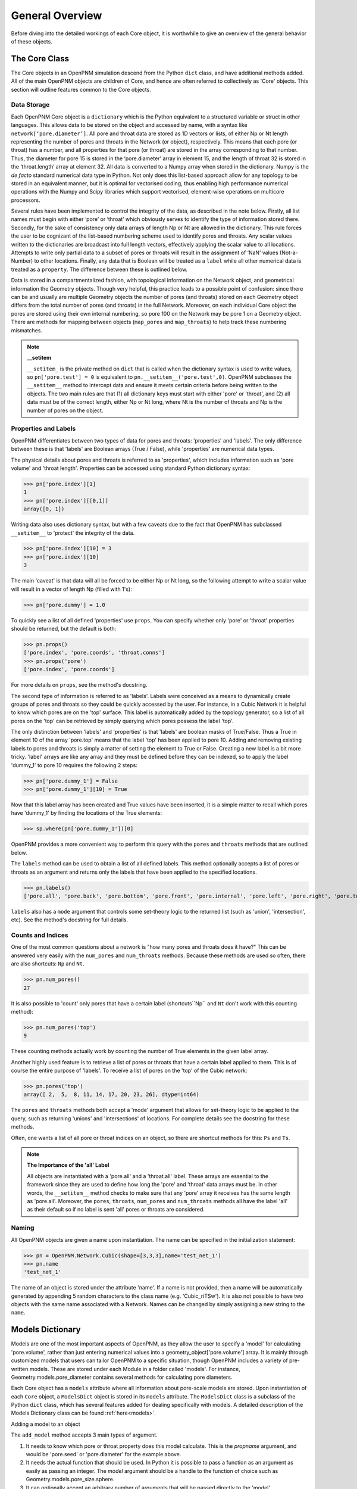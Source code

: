 .. _general:

===============================================================================
General Overview
===============================================================================
Before diving into the detailed workings of each Core object, it is worthwhile to give an overview of the general behavior of these objects.  

+++++++++++++++++++++++++++++++++++++++++++++++++++++++++++++++++++++++++++++++
The Core Class
+++++++++++++++++++++++++++++++++++++++++++++++++++++++++++++++++++++++++++++++
The Core objects in an OpenPNM simulation descend from the Python ``dict`` class, and have additional methods added.  All of the main OpenPNM objects are children of Core, and hence are often referred to collectively as 'Core' objects.  This section will outline features common to the Core objects.  

-------------------------------------------------------------------------------
Data Storage
-------------------------------------------------------------------------------
Each OpenPNM Core object is a ``dictionary`` which is the Python equivalent to a structured variable or struct in other languages.  This allows data to be stored on the object and accessed by name, with a syntax like ``network[‘pore.diameter’]``.  All pore and throat data are stored as 1D vectors or lists, of either Np or Nt length representing the number of pores and throats in the Network (or object), respectively.  This means that each pore (or throat) has a number, and all properties for that pore (or throat) are stored in the array corresponding to that number.  Thus, the diameter for pore 15 is stored in the ‘pore.diameter’ array in element 15, and the length of throat 32 is stored in the ‘throat.length’ array at element 32.  All data is converted to a Numpy array when stored in the dictionary.  Numpy is the *de facto* standard numerical data type in Python.  Not only does this list-based approach allow for any topology to be stored in an equivalent manner, but it is optimal for vectorised coding, thus enabling high performance numerical operations with the Numpy and Scipy libraries which support vectorised, element-wise operations on multicore processors.   

Several rules have been implemented to control the integrity of the data, as described in the note below.  Firstly, all list names must begin with either ‘pore’ or ‘throat’ which obviously serves to identify the type of information stored there.  Secondly, for the sake of consistency only data arrays of length Np or Nt are allowed in the dictionary.  This rule forces the user to be cognizant of the list-based numbering scheme used to identify pores and throats.  Any scalar values written to the dictionaries are broadcast into full length vectors, effectively applying the scalar value to all locations.  Attempts to write only partial data to a subset of pores or throats will result in the assignment of ‘NaN’ values (Not-a-Number) to other locations.  Finally, any data that is Boolean will be treated as a ``label`` while all other numerical data is treated as a ``property``.  The difference between these is outlined below.  

Data is stored in a compartmentalized fashion, with topological information on the Network object, and geometrical information the Geometry objects.  Though very helpful, this practice leads to a possible point of confusion: since there can be and usually are multiple Geometry objects the number of pores (and throats) stored on each Geometry object differs from the total number of pores (and throats) in the full Network.  Moreover, on each individual Core object the pores are stored using their own internal numbering, so pore 100 on the Network may be pore 1 on a Geometry object.  There are methods for mapping between objects (``map_pores`` and ``map_throats``) to help track these numbering mismatches.  

.. note:: **__setitem**

    ``__setitem_`` is the private method on ``dict`` that is called when the dictionary syntax is used to write values, so ``pn['pore.test'] = 0`` is equivalent to ``pn.__setitem__('pore.test',0)``.  OpenPNM subclasses the ``__setitem__`` method to intercept data and ensure it meets certain criteria before being written to the objects.  The two main rules are that (1) all dictionary keys must start with either 'pore' or 'throat', and (2) all data must be of the correct length, either Np or Nt long, where Nt is the number of throats and Np is the number of pores on the object.

-------------------------------------------------------------------------------
Properties and Labels
-------------------------------------------------------------------------------
OpenPNM differentiates between two types of data for pores and throats: 'properties' and 'labels'.  The only difference between these is that 'labels' are Boolean arrays (True / False), while 'properties' are numerical data types.  

The physical details about pores and throats is referred to as 'properties', which includes information such as 'pore volume' and 'throat length'.  Properties can be accessed using standard Python dictionary syntax:

>>> pn['pore.index'][1]
1
>>> pn['pore.index'][[0,1]]
array([0, 1])

Writing data also uses dictionary syntax, but with a few caveats due to the fact that OpenPNM has subclassed ``__setitem__`` to 'protect' the integrity of the data. 

>>> pn['pore.index'][10] = 3
>>> pn['pore.index'][10]
3

The main 'caveat' is that data will all be forced to be either Np or Nt long, so the following attempt to write a scalar value will result in a vector of length Np (filled with 1's): 

>>> pn['pore.dummy'] = 1.0

To quickly see a list of all defined 'properties' use ``props``.  You can specify whether only 'pore' or 'throat' properties should be returned, but the default is both:

>>> pn.props()
['pore.index', 'pore.coords', 'throat.conns']
>>> pn.props('pore')
['pore.index', 'pore.coords']

For more details on ``props``, see the method's docstring.  

The second type of information is referred to as 'labels'.  Labels were conceived as a means to dynamically create groups of pores and throats so they could be quickly accessed by the user.  For instance, in a Cubic Network it is helpful to know which pores are on the 'top' surface.  This label is automatically added by the topology generator, so a list of all pores on the 'top' can be retrieved by simply querying which pores possess the label 'top'.  

The only distinction between 'labels' and 'properties' is that 'labels' are boolean masks of True/False.  Thus a True in element 10 of the array 'pore.top' means that the label 'top' has been applied to pore 10.  Adding and removing existing labels to pores and throats is simply a matter of setting the element to True or False.  Creating a new label is a bit more tricky.  'label' arrays are like any array and they must be defined before they can be indexed, so to apply the label 'dummy_1' to pore 10 requires the following 2 steps:

>>> pn['pore.dummy_1'] = False
>>> pn['pore.dummy_1'][10] = True

Now that this label array has been created and True values have been inserted, it is a simple matter to recall which pores have 'dummy_1' by finding the locations of the True elements:

>>> sp.where(pn['pore.dummy_1'])[0]

OpenPNM provides a more convenient way to perform this query with the ``pores`` and ``throats`` methods that are outlined below.  

The ``labels`` method can be used to obtain a list of all defined labels. This method optionally accepts a list of pores or throats as an argument and returns only the labels that have been applied to the specified locations.  

>>> pn.labels()
['pore.all', 'pore.back', 'pore.bottom', 'pore.front', 'pore.internal', 'pore.left', 'pore.right', 'pore.top', 'throat.all']

``labels`` also has a ``mode`` argument that controls some set-theory logic to the returned list (such as 'union', 'intersection', etc).  See the method's docstring for full details.

-------------------------------------------------------------------------------
Counts and Indices
-------------------------------------------------------------------------------
One of the most common questions about a network is "how many pores and throats does it have?"  This can be answered very easily with the ``num_pores`` and ``num_throats`` methods.  Because these methods are used so often, there are also shortcuts: ``Np`` and ``Nt``.  

>>> pn.num_pores()
27

It is also possible to 'count' only pores that have a certain label (shortcuts``Np`` and ``Nt`` don't work with this counting method):

>>> pn.num_pores('top')
9

These counting methods actually work by counting the number of True elements in the given label array.  

Another highly used feature is to retrieve a list of pores or throats that have a certain label applied to them.  This is of course the entire purpose of 'labels'.  To receive a list of pores on the 'top' of the Cubic network:

>>> pn.pores('top')
array([ 2,  5,  8, 11, 14, 17, 20, 23, 26], dtype=int64)

The ``pores`` and ``throats`` methods both accept a 'mode' argument that allows for set-theory logic to be applied to the query, such as returning 'unions' and 'intersections' of locations. For complete details see the docstring for these methods.  

Often, one wants a list of all pore or throat indices on an object, so there are shortcut methods for this: ``Ps`` and ``Ts``.

.. note:: **The Importance of the 'all' Label**

   All objects are instantiated with a 'pore.all' and a 'throat.all' label.  These arrays are essential to the framework since they are used to define how long the 'pore' and 'throat' data arrays must be.  In other words, the ``__setitem__`` method checks to make sure that any 'pore' array it receives has the same length as 'pore.all'.  Moreover, the ``pores``, ``throats``, ``num_pores`` and ``num_throats`` methods all have the label 'all' as their default so if no label is sent 'all' pores or throats are considered.  

-------------------------------------------------------------------------------
Naming
-------------------------------------------------------------------------------
All OpenPNM objects are given a name upon instantiation.  The name can be specified in the initialization statement:

>>> pn = OpenPNM.Network.Cubic(shape=[3,3,3],name='test_net_1')
>>> pn.name
'test_net_1'

The name of an object is stored under the attribute 'name'. If a name is not provided, then a name will be automatically generated by appending 5 random characters to the class name (e.g. 'Cubic_riTSw').  It is also not possible to have two objects with the same name associated with a Network.  Names can be changed by simply assigning a new string to the ``name``.  
   
+++++++++++++++++++++++++++++++++++++++++++++++++++++++++++++++++++++++++++++++
Models Dictionary
+++++++++++++++++++++++++++++++++++++++++++++++++++++++++++++++++++++++++++++++
Models are one of the most important aspects of OpenPNM, as they allow the user to specify a 'model' for calculating 'pore.volume', rather than just entering numerical values into a geometry_object['pore.volume'] array.  It is mainly through customized models that users can tailor OpenPNM to a specific situation, though OpenPNM includes a variety of pre-written models.  These are stored under each Module in a folder called 'models'.  For instance, Geometry.models.pore_diameter contains several methods for calculating pore diameters.  

Each Core object has a ``models`` attribute where all information about pore-scale models are stored.  Upon instantiation of each ``Core`` object, a ``ModelsDict`` object is stored in its ``models`` attribute.  The ``ModelsDict`` class is a subclass of the Python ``dict`` class, which has several features added for dealing specifically with models.  A detailed description of the Models Dictionary class can be found :ref:`here<models>`.

Adding a model to an object 

The ``add_model`` method accepts 3 main types of argument.  

(1) It needs to know which pore or throat property does this model calculate.  This is the *propname* argument, and would be 'pore.seed' or 'pore.diameter' for the example above.
(2) It needs the actual function that should be used.  In Python it is possible to pass a function as an argument as easily as passing an integer.  The  *model* argument should be a handle to the function of choice such as Geometry.models.pore_size.sphere.
(3) It can optionally accept an arbitrary number of arguments that will be passed directly to the 'model'.  

These 3 requirements are well demonstrated by the random pore seed model:

.. code-block:: python

	geom = OpenPNM.Geometry.GenericGeometry()  # Creates an empty Geometry object
	mod = OpenPNM.Geometry.models.pore_misc.random  # Get a handle to the desired model
	geom.add_model(propname='pore.seed',model=mod,seed=0)  # Assign model to the object
	
The *propname* and *model* arguments are required by the ``add_model`` method, but the *seed* argument is passed on the model, and it specifies the initialization value for the random number generator.  

The ``add_model`` method actually runs the model and places the data in the dictionary given by *propname*. It also saves the model in a special dictionary attached tyo the object (object.models) also under the same *propname*.  When the data is requested from the object it returns the 'static' copy located in the object's dictionary.  In order to recalculate the data the model stored in the private dictionary must be rerun.  This is accomplished with the ``regenerate`` method.  This method takes an optional list of *propnames* that should be regenerated.  It should also be pointed out that models are regenerated in the order that they were added to the object so some care must be taken to ensure that changes in property values cascade through the object correctly.  



















